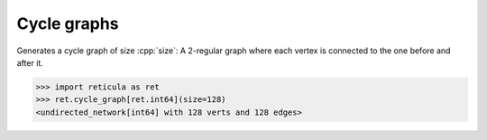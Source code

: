 Cycle graphs
============

.. tab-set::

  .. tab-item:: Python
    :sync: python

    .. py:function:: cycle_graph[vert_type](size: int) \
       -> undirected_network[vert_type]

  .. tab-item:: C++
    :sync: cpp

    .. cpp:function:: template <integer_network_vertex VertT> \
       undirected_network<VertT> \
       cycle_graph(VertT size)

Generates a cycle graph of size :cpp:`size`: A 2-regular graph where each vertex
is connected to the one before and after it.

.. code-block:: pycon

  >>> import reticula as ret
  >>> ret.cycle_graph[ret.int64](size=128)
  <undirected_network[int64] with 128 verts and 128 edges>
